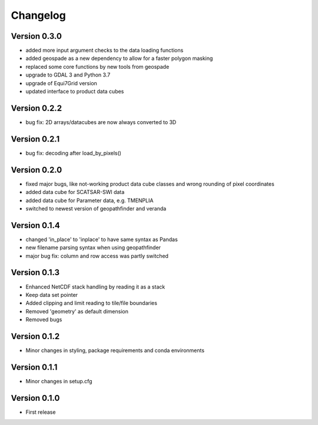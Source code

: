 =========
Changelog
=========

Version 0.3.0
=============

- added more input argument checks to the data loading functions
- added geospade as a new dependency to allow for a faster polygon masking
- replaced some core functions by new tools from geospade
- upgrade to GDAL 3 and Python 3.7
- upgrade of Equi7Grid version
- updated interface to product data cubes

Version 0.2.2
=============

- bug fix: 2D arrays/datacubes are now always converted to 3D

Version 0.2.1
=============

- bug fix: decoding after load_by_pixels()

Version 0.2.0
=============

- fixed major bugs, like not-working product data cube classes and wrong rounding of pixel coordinates
- added data cube for SCATSAR-SWI data
- added data cube for Parameter data, e.g. TMENPLIA
- switched to newest version of geopathfinder and veranda

Version 0.1.4
=============

- changed 'in_place' to 'inplace' to have same syntax as Pandas
- new filename parsing syntax when using geopathfinder
- major bug fix: column and row access was partly switched

Version 0.1.3
=============

- Enhanced NetCDF stack handling by reading it as a stack
- Keep data set pointer
- Added clipping and limit reading to tile/file boundaries
- Removed 'geometry' as default dimension
- Removed bugs

Version 0.1.2
=============

- Minor changes in styling, package requirements and conda environments

Version 0.1.1
=============

- Minor changes in setup.cfg

Version 0.1.0
=============

- First release
